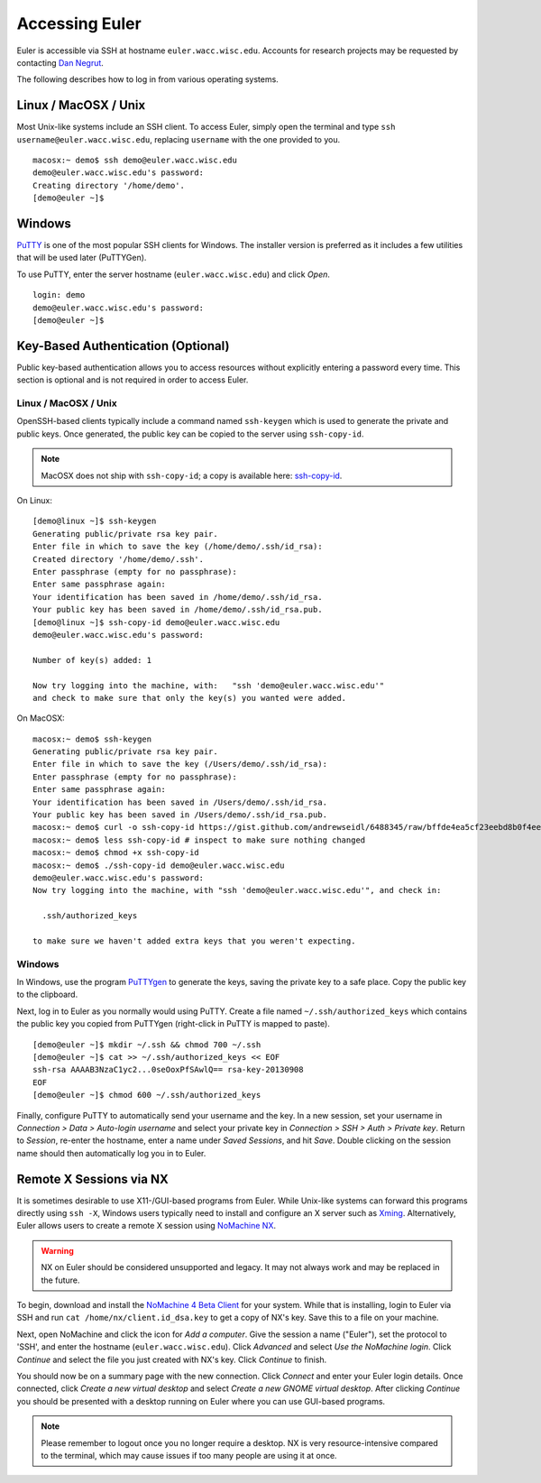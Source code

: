===============
Accessing Euler
===============

Euler is accessible via SSH at hostname ``euler.wacc.wisc.edu``. Accounts for research projects may be requested by contacting `Dan Negrut <http://homepages.cae.wisc.edu/~negrut/>`_.

The following describes how to log in from various operating systems.

---------------------
Linux / MacOSX / Unix
---------------------
Most Unix-like systems include an SSH client. To access Euler, simply open the terminal and type ``ssh username@euler.wacc.wisc.edu``, replacing ``username`` with the one provided to you.

::

    macosx:~ demo$ ssh demo@euler.wacc.wisc.edu
    demo@euler.wacc.wisc.edu's password:
    Creating directory '/home/demo'.
    [demo@euler ~]$

-------
Windows
-------
`PuTTY <http://www.chiark.greenend.org.uk/~sgtatham/putty/>`_ is one of the most popular SSH clients for Windows. The installer version is preferred as it includes a few utilities that will be used later (PuTTYGen).

To use PuTTY, enter the server hostname (``euler.wacc.wisc.edu``) and click `Open`.

.. image:: putty-main.png
   :alt: PuTTY main screen

::

    login: demo
    demo@euler.wacc.wisc.edu's password:
    [demo@euler ~]$

-----------------------------------
Key-Based Authentication (Optional)
-----------------------------------
Public key-based authentication allows you to access resources without explicitly entering a password every time. This section is optional and is not required in order to access Euler.

Linux / MacOSX / Unix
---------------------
OpenSSH-based clients typically include a command named ``ssh-keygen`` which is used to generate the private and public keys. Once generated, the public key can be copied to the server using ``ssh-copy-id``. 

.. note:: MacOSX does not ship with ``ssh-copy-id``; a copy is available here: `ssh-copy-id <https://gist.github.com/andrewseidl/6488345>`_.

On Linux:

::

    [demo@linux ~]$ ssh-keygen
    Generating public/private rsa key pair.
    Enter file in which to save the key (/home/demo/.ssh/id_rsa):
    Created directory '/home/demo/.ssh'.
    Enter passphrase (empty for no passphrase):
    Enter same passphrase again:
    Your identification has been saved in /home/demo/.ssh/id_rsa.
    Your public key has been saved in /home/demo/.ssh/id_rsa.pub.
    [demo@linux ~]$ ssh-copy-id demo@euler.wacc.wisc.edu
    demo@euler.wacc.wisc.edu's password:

    Number of key(s) added: 1

    Now try logging into the machine, with:   "ssh 'demo@euler.wacc.wisc.edu'"
    and check to make sure that only the key(s) you wanted were added.

On MacOSX:

::

    macosx:~ demo$ ssh-keygen
    Generating public/private rsa key pair.
    Enter file in which to save the key (/Users/demo/.ssh/id_rsa):
    Enter passphrase (empty for no passphrase):
    Enter same passphrase again:
    Your identification has been saved in /Users/demo/.ssh/id_rsa.
    Your public key has been saved in /Users/demo/.ssh/id_rsa.pub.
    macosx:~ demo$ curl -o ssh-copy-id https://gist.github.com/andrewseidl/6488345/raw/bffde4ea5cf23eebd8b0f4ee15708a0a9d0af7f5/ssh-copy-id
    macosx:~ demo$ less ssh-copy-id # inspect to make sure nothing changed
    macosx:~ demo$ chmod +x ssh-copy-id
    macosx:~ demo$ ./ssh-copy-id demo@euler.wacc.wisc.edu
    demo@euler.wacc.wisc.edu's password:
    Now try logging into the machine, with "ssh 'demo@euler.wacc.wisc.edu'", and check in:

      .ssh/authorized_keys

    to make sure we haven't added extra keys that you weren't expecting.

Windows
-------
In Windows, use the program `PuTTYgen <http://www.chiark.greenend.org.uk/~sgtatham/putty/>`_ to generate the keys, saving the private key to a safe place. Copy the public key to the clipboard.

.. image:: puttygen.png
   :alt: PuTTYgen

Next, log in to Euler as you normally would using PuTTY. Create a file named ``~/.ssh/authorized_keys`` which contains the public key you copied from PuTTYgen (right-click in PuTTY is mapped to paste).

::

    [demo@euler ~]$ mkdir ~/.ssh && chmod 700 ~/.ssh
    [demo@euler ~]$ cat >> ~/.ssh/authorized_keys << EOF
    ssh-rsa AAAAB3NzaC1yc2...0seOoxPfSAwlQ== rsa-key-20130908
    EOF
    [demo@euler ~]$ chmod 600 ~/.ssh/authorized_keys

Finally, configure PuTTY to automatically send your username and the key. In a new session, set your username in `Connection > Data > Auto-login username` and select your private key in `Connection > SSH > Auth > Private key`. Return to `Session`, re-enter the hostname, enter a name under `Saved Sessions`, and hit `Save`. Double clicking on the session name should then automatically log you in to Euler.

------------------------
Remote X Sessions via NX
------------------------
It is sometimes desirable to use X11-/GUI-based programs from Euler. While Unix-like systems can forward this programs directly using ``ssh -X``, Windows users typically need to install and configure an X server such as `Xming <http://www.straightrunning.com/XmingNotes/>`_. Alternatively, Euler allows users to create a remote X session using `NoMachine NX <http://www.nomachine.com>`_.

.. warning:: NX on Euler should be considered unsupported and legacy. It may not always work and may be replaced in the future.

To begin, download and install the `NoMachine 4 Beta Client <http://www.nomachine.com/download-beta.php>`_ for your system. While that is installing, login to Euler via SSH and run ``cat /home/nx/client.id_dsa.key`` to get a copy of NX's key. Save this to a file on your machine.

Next, open NoMachine and click the icon for `Add a computer`. Give the session a name ("Euler"), set the protocol to 'SSH', and enter the hostname (``euler.wacc.wisc.edu``). Click `Advanced` and select `Use the NoMachine login`. Click `Continue` and select the file you just created with NX's key. Click `Continue` to finish.

You should now be on a summary page with the new connection. Click `Connect` and enter your Euler login details. Once connected, click `Create a new virtual desktop` and select `Create a new GNOME virtual desktop`. After clicking `Continue` you should be presented with a desktop running on Euler where you can use GUI-based programs.

.. note:: Please remember to logout once you no longer require a desktop. NX is very resource-intensive compared to the terminal, which may cause issues if too many people are using it at once.
